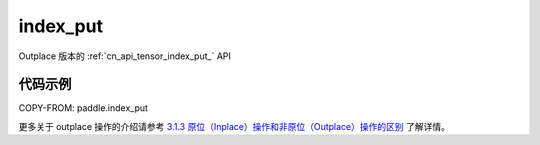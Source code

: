 .. _cn_api_tensor_index_put:

index_put
-------------------------------

.. py:function::  paddle.index_put(x, indices, value, accumulate=False, name=None)

Outplace 版本的 :ref:`cn_api_tensor_index_put_` API

代码示例
::::::::::::

COPY-FROM: paddle.index_put

更多关于 outplace 操作的介绍请参考 `3.1.3 原位（Inplace）操作和非原位（Outplace）操作的区别`_ 了解详情。

.. _3.1.3 原位（Inplace）操作和非原位（Outplace）操作的区别: https://www.paddlepaddle.org.cn/documentation/docs/zh/develop/guides/beginner/tensor_cn.html#id3
